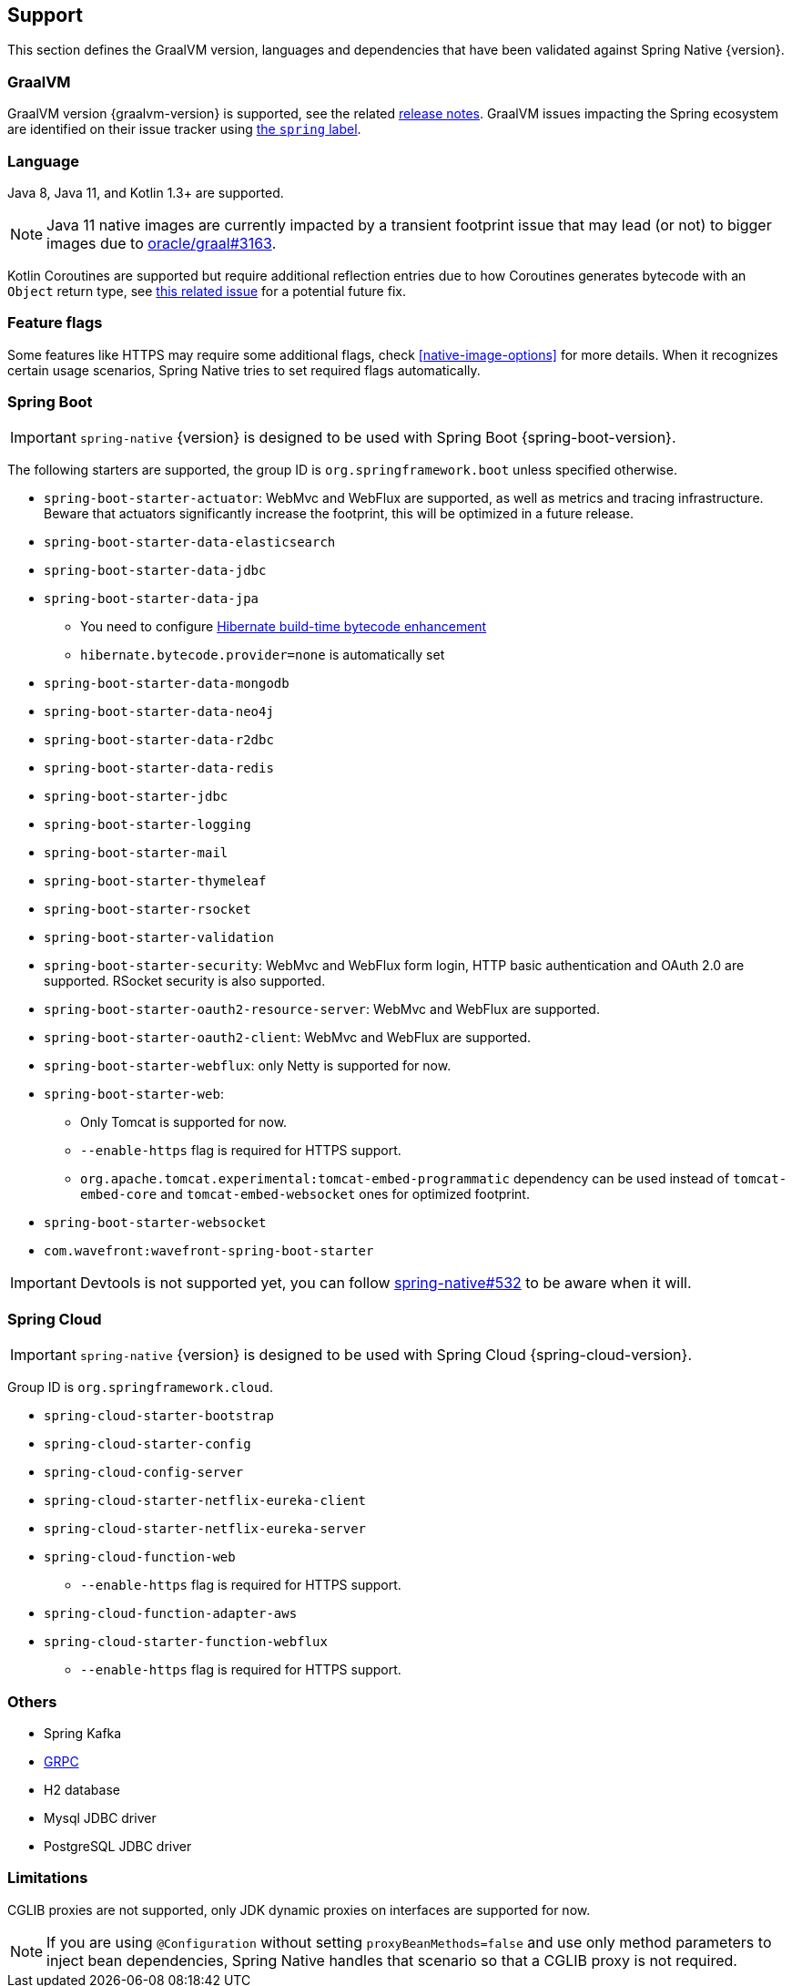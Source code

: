 [[support]]
== Support

This section defines the GraalVM version, languages and dependencies that have been validated against Spring Native {version}.

=== GraalVM

GraalVM version {graalvm-version} is supported, see the related https://www.graalvm.org/release-notes/[release notes].
GraalVM issues impacting the Spring ecosystem are identified on their issue tracker using https://github.com/oracle/graal/labels/spring[the `spring` label].

=== Language

Java 8, Java 11, and Kotlin 1.3+ are supported.

NOTE: Java 11 native images are currently impacted by a transient footprint issue that may lead (or not) to bigger images due to https://github.com/oracle/graal/issues/3163[oracle/graal#3163].

Kotlin Coroutines are supported but require additional reflection entries due to how Coroutines generates bytecode with an `Object` return type, see https://github.com/spring-projects/spring-framework/issues/21546[this related issue] for a potential future fix.

=== Feature flags

Some features like HTTPS may require some additional flags, check <<native-image-options>> for more details.
When it recognizes certain usage scenarios, Spring Native tries to set required flags automatically.

=== Spring Boot

IMPORTANT: `spring-native` {version} is designed to be used with Spring Boot {spring-boot-version}.

The following starters are supported, the group ID is `org.springframework.boot` unless specified otherwise.

* `spring-boot-starter-actuator`: WebMvc and WebFlux are supported, as well as metrics and tracing infrastructure.
Beware that actuators significantly increase the footprint, this will be optimized in a future release.
* `spring-boot-starter-data-elasticsearch`
* `spring-boot-starter-data-jdbc`
* `spring-boot-starter-data-jpa`
** You need to configure https://docs.jboss.org/hibernate/orm/5.4/topical/html_single/bytecode/BytecodeEnhancement.html#_build_time_enhancement[Hibernate build-time bytecode enhancement]
** `hibernate.bytecode.provider=none` is automatically set
* `spring-boot-starter-data-mongodb`
* `spring-boot-starter-data-neo4j`
* `spring-boot-starter-data-r2dbc`
* `spring-boot-starter-data-redis`
* `spring-boot-starter-jdbc`
* `spring-boot-starter-logging`
* `spring-boot-starter-mail`
* `spring-boot-starter-thymeleaf`
* `spring-boot-starter-rsocket`
* `spring-boot-starter-validation`
* `spring-boot-starter-security`: WebMvc and WebFlux form login, HTTP basic authentication and OAuth 2.0 are supported.
RSocket security is also supported.
* `spring-boot-starter-oauth2-resource-server`: WebMvc and WebFlux are supported.
* `spring-boot-starter-oauth2-client`: WebMvc and WebFlux are supported.
* `spring-boot-starter-webflux`: only Netty is supported for now.
* `spring-boot-starter-web`:
** Only Tomcat is supported for now.
** `--enable-https` flag is required for HTTPS support.
** `org.apache.tomcat.experimental:tomcat-embed-programmatic` dependency can be used instead of `tomcat-embed-core` and `tomcat-embed-websocket` ones for optimized footprint.
* `spring-boot-starter-websocket`
* `com.wavefront:wavefront-spring-boot-starter`

IMPORTANT: Devtools is not supported yet, you can follow
https://github.com/spring-projects-experimental/spring-native/issues/532[spring-native#532] to be aware when it will.

=== Spring Cloud

IMPORTANT: `spring-native` {version} is designed to be used with Spring Cloud {spring-cloud-version}.

Group ID is `org.springframework.cloud`.

* `spring-cloud-starter-bootstrap`
* `spring-cloud-starter-config`
* `spring-cloud-config-server`
* `spring-cloud-starter-netflix-eureka-client`
* `spring-cloud-starter-netflix-eureka-server`
* `spring-cloud-function-web`
** `--enable-https` flag is required for HTTPS support.
* `spring-cloud-function-adapter-aws`
* `spring-cloud-starter-function-webflux`
** `--enable-https` flag is required for HTTPS support.

=== Others

* Spring Kafka
* https://grpc.io/[GRPC]
* H2 database
* Mysql JDBC driver
* PostgreSQL JDBC driver

=== Limitations

CGLIB proxies are not supported, only JDK dynamic proxies on interfaces are supported for now.

NOTE: If you are using `@Configuration` without setting `proxyBeanMethods=false` and use only method parameters to inject bean dependencies, Spring Native handles that scenario so that a CGLIB proxy is not required.
